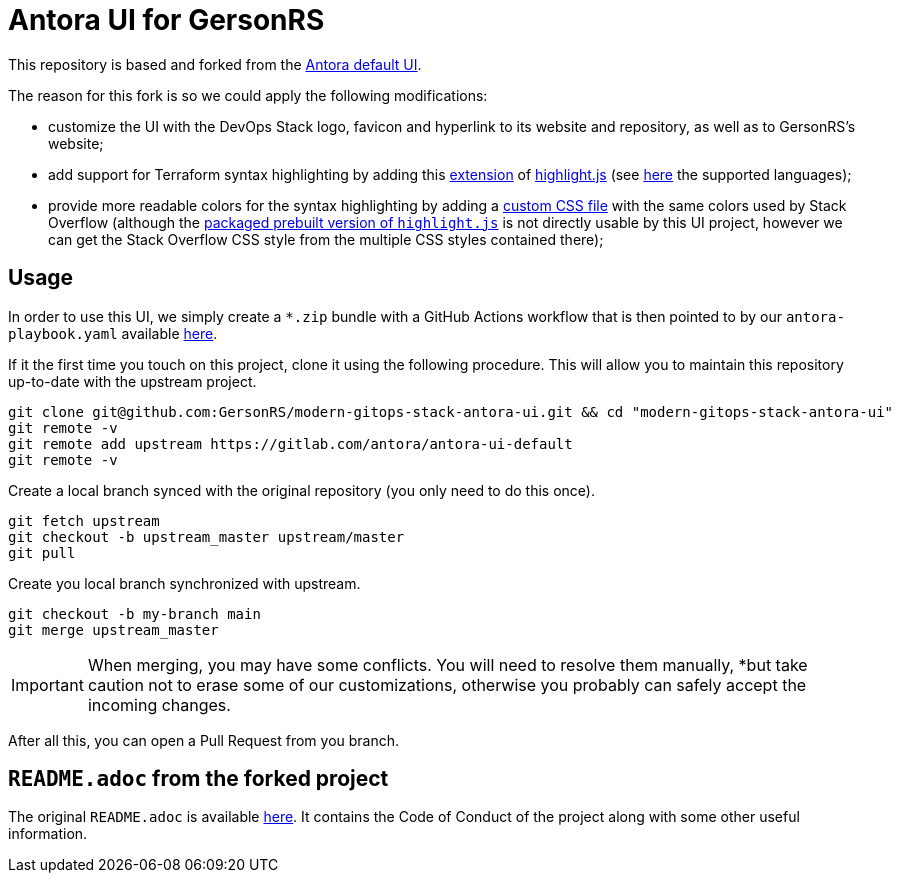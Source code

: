 = Antora UI for GersonRS
// Settings:
:experimental:
:hide-uri-scheme:
// Project URLs:
:GersonRS-project-name: modern-gitops-stack-antora-ui
:GersonRS-url-project-ssh: git@github.com:GersonRS/{GersonRS-project-name}.git
:GersonRS-url-project-https: https://github.com/GersonRS/{GersonRS-project-name}
:url-project: https://gitlab.com/antora/antora-ui-default
:url-preview: https://antora.gitlab.io/antora-ui-default
:url-ci-pipelines: {url-project}/pipelines
:img-ci-status: {url-project}/badges/master/pipeline.svg

This repository is based and forked from the {url-project}[Antora default UI].

The reason for this fork is so we could apply the following modifications:

- customize the UI with the DevOps Stack logo, favicon and hyperlink to its website and repository, as well as to GersonRS's website;
- add support for Terraform syntax highlighting by adding this https://github.com/highlightjs/highlightjs-terraform[extension] of https://www.npmjs.com/package/highlight.js[highlight.js] (see https://highlightjs.readthedocs.io/en/latest/supported-languages.html[here] the supported languages);
- provide more readable colors for the syntax highlighting by adding a link:./src/css/stackoverflow-colors.css[custom CSS file] with the same colors used by Stack Overflow (although the https://highlightjs.org/download/[packaged prebuilt version of `highlight.js`] is not directly usable by this UI project, however we can get the Stack Overflow CSS style from the multiple CSS styles contained there);

== Usage

In order to use this UI, we simply create a `*.zip` bundle with a GitHub Actions workflow that is then pointed to by our `antora-playbook.yaml` available https://github.com/GersonRS/modern-gitops-stack/blob/master/antora-playbook.yml[here].

If it the first time you touch on this project, clone it using the following procedure. This will allow you to maintain this repository up-to-date with the upstream project.

[source,bash,subs=attributes+]
----
git clone {GersonRS-url-project-ssh} && cd "{GersonRS-project-name}"
git remote -v
git remote add upstream {url-project}
git remote -v
----

Create a local branch synced with the original repository (you only need to do this once).

[source,bash,subs=attributes+]
----
git fetch upstream
git checkout -b upstream_master upstream/master
git pull
----

Create you local branch synchronized with upstream.

[source,bash,subs=attributes+]
----
git checkout -b my-branch main
git merge upstream_master
----

IMPORTANT: When merging, you may have some conflicts. You will need to resolve them manually, *but take caution not to erase some of our customizations, otherwise you probably can safely accept the incoming changes.

After all this, you can open a Pull Request from you branch.

== `README.adoc` from the forked project

The original `README.adoc` is available https://gitlab.com/antora/antora-ui-default/-/blob/master/README.adoc[here]. It contains the Code of Conduct of the project along with some other useful information.

